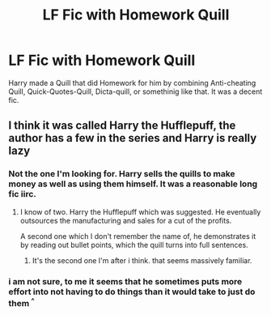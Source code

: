 #+TITLE: LF Fic with Homework Quill

* LF Fic with Homework Quill
:PROPERTIES:
:Author: LittenInAScarf
:Score: 3
:DateUnix: 1527798008.0
:DateShort: 2018-Jun-01
:FlairText: Fic Search
:END:
Harry made a Quill that did Homework for him by combining Anti-cheating Quill, Quick-Quotes-Quill, Dicta-quill, or somethinig like that. It was a decent fic.


** I think it was called Harry the Hufflepuff, the author has a few in the series and Harry is really lazy
:PROPERTIES:
:Author: imavet1
:Score: 6
:DateUnix: 1527798263.0
:DateShort: 2018-Jun-01
:END:

*** Not the one I'm looking for. Harry sells the quills to make money as well as using them himself. It was a reasonable long fic iirc.
:PROPERTIES:
:Author: LittenInAScarf
:Score: 3
:DateUnix: 1527813069.0
:DateShort: 2018-Jun-01
:END:

**** I know of two. Harry the Hufflepuff which was suggested. He eventually outsources the manufacturing and sales for a cut of the profits.

A second one which I don't remember the name of, he demonstrates it by reading out bullet points, which the quill turns into full sentences.
:PROPERTIES:
:Author: RuleIV
:Score: 2
:DateUnix: 1527833530.0
:DateShort: 2018-Jun-01
:END:

***** It's the second one I'm after i think. that seems massively familiar.
:PROPERTIES:
:Author: LittenInAScarf
:Score: 2
:DateUnix: 1527848162.0
:DateShort: 2018-Jun-01
:END:


*** i am not sure, to me it seems that he sometimes puts more effort into not having to do things than it would take to just do them ^{^}
:PROPERTIES:
:Author: natus92
:Score: 1
:DateUnix: 1527806339.0
:DateShort: 2018-Jun-01
:END:
